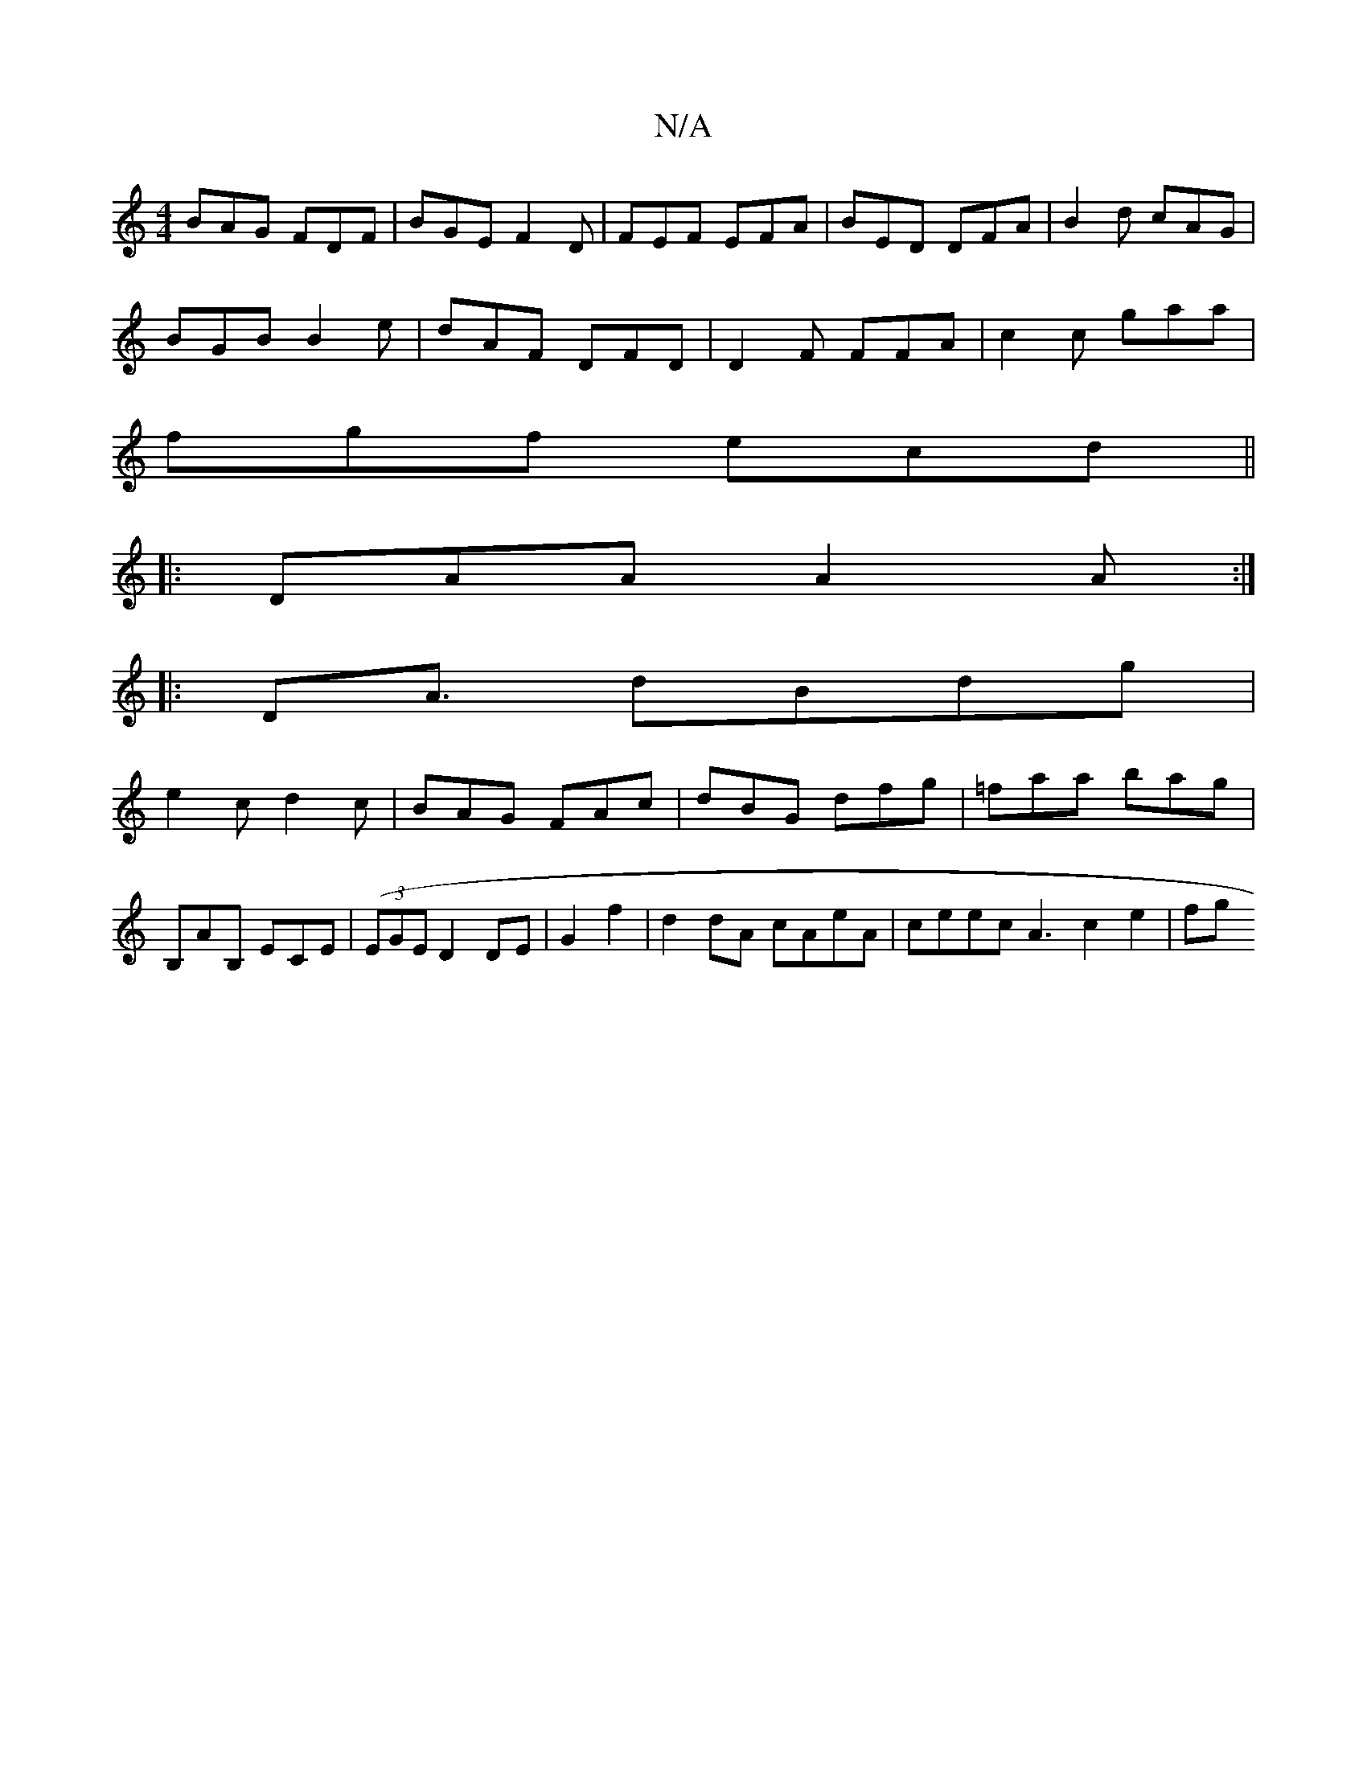 X:1
T:N/A
M:4/4
R:N/A
K:Cmajor
BAG FDF|BGE F2D|FEF EFA|BED DFA|B2d cAG|
BGB B2e|dAF DFD|D2F FFA|c2c gaa|
fgf ecd||
|: DAA A2 A :|
|: D2<A dBdg|
e2cd2c|BAG FAc|dBG dfg|=faa bag|B,AB, ECE|((3EGE D2 DE|G2 f2|d2 dA cAeA|ceec A3-c2e2|fg